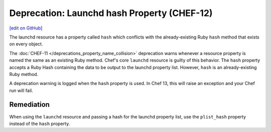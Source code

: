 =====================================================
Deprecation: Launchd hash Property (CHEF-12)
=====================================================
`[edit on GitHub] <https://github.com/chef/chef-web-docs/blob/master/chef_master/source/deprecations_launchd_hash_property.rst>`__

.. tag deprecation_launchd_hash_property

The launchd resource has a property called ``hash`` which conflicts with the already-existing Ruby ``hash`` method that exists on every object.

.. end_tag

The :doc:`CHEF-11 </deprecations_property_name_collision>` deprecation warns whenever a resource property is named the same as an existing Ruby method. Chef's core ``launchd`` resource is guilty of this behavior. The ``hash`` property accepts a Ruby Hash containing the data to be output to the launchd property list. However, ``hash`` is an already-existing Ruby method.

A deprecation warning is logged when the ``hash`` property is used. In Chef 13, this will raise an exception and your Chef run will fail.

Remediation
=============

When using the ``launchd`` resource and passing a hash for the launchd property list, use the ``plist_hash`` property instead of the ``hash`` property.
